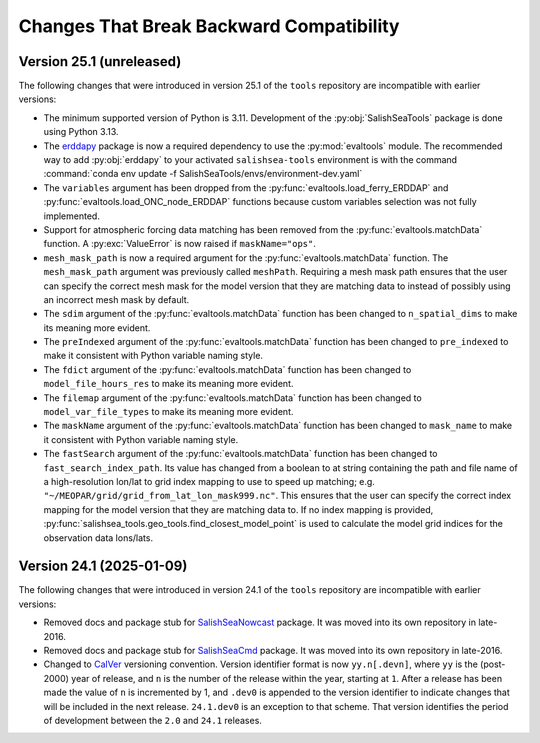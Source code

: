 .. Copyright 2013 – present by the SalishSeaCast Project Contributors
.. and The University of British Columbia
..
.. Licensed under the Apache License, Version 2.0 (the "License");
.. you may not use this file except in compliance with the License.
.. You may obtain a copy of the License at
..
..    https://www.apache.org/licenses/LICENSE-2.0
..
.. Unless required by applicable law or agreed to in writing, software
.. distributed under the License is distributed on an "AS IS" BASIS,
.. WITHOUT WARRANTIES OR CONDITIONS OF ANY KIND, either express or implied.
.. See the License for the specific language governing permissions and
.. limitations under the License.

.. SPDX-License-Identifier: Apache-2.0


.. _toolsRepoChangesThatBreakBackwardCompatibility:

*****************************************
Changes That Break Backward Compatibility
*****************************************

.. _BreakingChangesVersion25.1:

Version 25.1 (unreleased)
=========================

The following changes that were introduced in version 25.1 of the ``tools`` repository
are incompatible with earlier versions:

* The minimum supported version of Python is 3.11.
  Development of the :py:obj:`SalishSeaTools` package is done using Python 3.13.

* The `erddapy`_ package is now a required dependency to use the :py:mod:`evaltools` module.
  The recommended way to add :py:obj:`erddapy` to your activated ``salishsea-tools`` environment
  is with the command :command:`conda env update -f SalishSeaTools/envs/environment-dev.yaml`

  .. _erddapy: https://ioos.github.io/erddapy/

* The ``variables`` argument has been dropped from the :py:func:`evaltools.load_ferry_ERDDAP`
  and  :py:func:`evaltools.load_ONC_node_ERDDAP` functions because custom variables
  selection was not fully implemented.

* Support for atmospheric forcing data matching has been removed from
  the :py:func:`evaltools.matchData` function.
  A :py:exc:`ValueError` is now raised if ``maskName="ops"``.

* ``mesh_mask_path`` is now a required argument for the :py:func:`evaltools.matchData`
  function.
  The ``mesh_mask_path`` argument was previously called ``meshPath``.
  Requiring a mesh mask path ensures that the user can specify the correct mesh mask for
  the model version that they are matching data to instead of possibly using an incorrect
  mesh mask by default.

* The ``sdim``  argument of the :py:func:`evaltools.matchData` function has been changed to
  ``n_spatial_dims`` to make its meaning more evident.

* The ``preIndexed``  argument of the :py:func:`evaltools.matchData` function has been
  changed to ``pre_indexed`` to make it consistent with Python variable naming style.

* The ``fdict``  argument of the :py:func:`evaltools.matchData` function has been changed to
  ``model_file_hours_res`` to make its meaning more evident.

* The ``filemap``  argument of the :py:func:`evaltools.matchData` function has been changed to
  ``model_var_file_types`` to make its meaning more evident.

* The ``maskName``  argument of the :py:func:`evaltools.matchData` function has been
  changed to ``mask_name`` to make it consistent with Python variable naming style.

* The ``fastSearch``  argument of the :py:func:`evaltools.matchData` function has been
  changed to ``fast_search_index_path``.
  Its value has changed from a boolean to at string containing the path and file name of a
  high-resolution lon/lat to grid index mapping to use to speed up matching;
  e.g. ``"~/MEOPAR/grid/grid_from_lat_lon_mask999.nc"``.
  This ensures that the user can specify the correct index mapping for the model version
  that they are matching data to.
  If no index mapping is provided,
  :py:func:`salishsea_tools.geo_tools.find_closest_model_point` is used to calculate the
  model grid indices for the observation data lons/lats.


.. _BreakingChangesVersion24.1:

Version 24.1 (2025-01-09)
=========================

The following changes that were introduced in version 24.1 of the ``tools`` repository
are incompatible with earlier versions:

* Removed docs and package stub for `SalishSeaNowcast`_ package.
  It was moved into its own repository in late-2016.

  .. _SalishSeaNowcast: https://github.com/SalishSeaCast/SalishSeaNowcast

* Removed docs and package stub for `SalishSeaCmd`_ package.
  It was moved into its own repository in late-2016.

  .. _SalishSeaCmd: https://github.com/SalishSeaCast/SalishSeaCmd

* Changed to `CalVer`_ versioning convention.
  Version identifier format is now ``yy.n[.devn]``,
  where ``yy`` is the (post-2000) year of release,
  and ``n`` is the number of the release within the year, starting at ``1``.
  After a release has been made the value of ``n`` is incremented by 1,
  and ``.dev0`` is appended to the version identifier to indicate changes that will be
  included in the next release.
  ``24.1.dev0`` is an exception to that scheme.
  That version identifies the period of development between the ``2.0`` and ``24.1``
  releases.

  .. _CalVer: https://calver.org/
